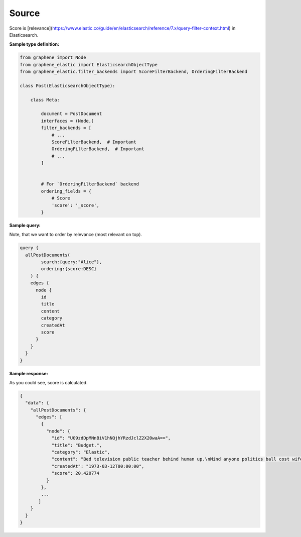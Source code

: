 Source
======
Score is [relevance](https://www.elastic.co/guide/en/elasticsearch/reference/7.x/query-filter-context.html)
in Elasticsearch.

**Sample type definition:**

.. code-block:: python

    from graphene import Node
    from graphene_elastic import ElasticsearchObjectType
    from graphene_elastic.filter_backends import ScoreFilterBackend, OrderingFilterBackend

    class Post(ElasticsearchObjectType):

        class Meta:

            document = PostDocument
            interfaces = (Node,)
            filter_backends = [
                # ...
                ScoreFilterBackend,  # Important
                OrderingFilterBackend,  # Important
                # ...
            ]


            # For `OrderingFilterBackend` backend
            ordering_fields = {
                # Score
                'score': '_score',
            }

**Sample query:**

Note, that we want to order by relevance (most relevant on top).

.. code-block:: javascript

    query {
      allPostDocuments(
            search:{query:"Alice"},
            ordering:{score:DESC}
        ) {
        edges {
          node {
            id
            title
            content
            category
            createdAt
            score
          }
        }
      }
    }

**Sample response:**

As you could see, score is calculated.

.. code-block:: javascript

    {
      "data": {
        "allPostDocuments": {
          "edges": [
            {
              "node": {
                "id": "UG9zdDpMNnBiV1hNQjhYRzdJclZ2X20waA==",
                "title": "Budget.",
                "category": "Elastic",
                "content": "Bed television public teacher behind human up.\nMind anyone politics ball cost wife try adult. College work for.\nPlay five ten not sort energy.\nCommon word behind spring. All behind voice policy.",
                "createdAt": "1973-03-12T00:00:00",
                "score": 20.420774
              }
            },
            ...
           ]
        }
      }
    }
